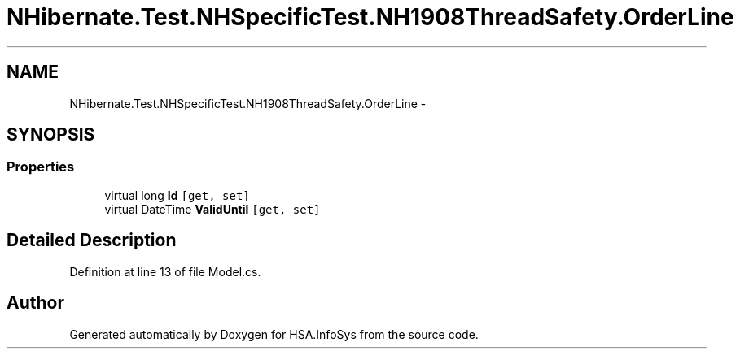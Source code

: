 .TH "NHibernate.Test.NHSpecificTest.NH1908ThreadSafety.OrderLine" 3 "Fri Jul 5 2013" "Version 1.0" "HSA.InfoSys" \" -*- nroff -*-
.ad l
.nh
.SH NAME
NHibernate.Test.NHSpecificTest.NH1908ThreadSafety.OrderLine \- 
.SH SYNOPSIS
.br
.PP
.SS "Properties"

.in +1c
.ti -1c
.RI "virtual long \fBId\fP\fC [get, set]\fP"
.br
.ti -1c
.RI "virtual DateTime \fBValidUntil\fP\fC [get, set]\fP"
.br
.in -1c
.SH "Detailed Description"
.PP 
Definition at line 13 of file Model\&.cs\&.

.SH "Author"
.PP 
Generated automatically by Doxygen for HSA\&.InfoSys from the source code\&.
